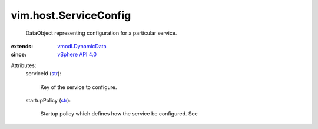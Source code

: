 .. _str: https://docs.python.org/2/library/stdtypes.html

.. _vSphere API 4.0: ../../vim/version.rst#vimversionversion5

.. _vmodl.DynamicData: ../../vmodl/DynamicData.rst


vim.host.ServiceConfig
======================
  DataObject representing configuration for a particular service.
:extends: vmodl.DynamicData_
:since: `vSphere API 4.0`_

Attributes:
    serviceId (`str`_):

       Key of the service to configure.
    startupPolicy (`str`_):

       Startup policy which defines how the service be configured. See
